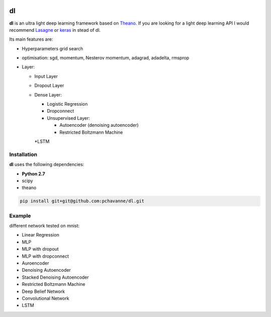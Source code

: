 .. image:: https://travis-ci.org/pchavanne/dl.svg
    :target: https://travis-ci.org/pchavanne/dl

.. image:: https://img.shields.io/coveralls/pchavanne/dl.svg
    :target: https://coveralls.io/r/pchavanne/dl

.. image:: https://img.shields.io/badge/license-MIT-blue.svg
    :target: https://github.com/pchavanne/dl/blob/master/LICENSE


dl
==

**dl** is an ultra light deep learning framework based on Theano_.
If you are looking for a light deep learning API I would recommend Lasagne_ or keras_ in stead of dl.

.. _Theano: https://github.com/Theano/Theano
.. _Lasagne: https://github.com/Lasagne/Lasagne
.. _keras: https://github.com/fchollet/keras

Its main features are:

* Hyperparameters grid search
* optimisation: sgd, momentum, Nesterov momentum, adagrad, adadelta, rmsprop
* Layer:

  * Input Layer
  * Dropout Layer
  * Dense Layer:

    * Logistic Regression
    * Dropconnect
    * Unsupervised Layer:

      * Autoencoder (denoising autoencoder)
      * Restricted Boltzmann Machine
    *LSTM

Installation
------------
**dl** uses the following dependencies:

* **Python 2.7**
* scipy
* theano

.. code-block:: bash

  pip install git+git@github.com:pchavanne/dl.git


Example
-------

different network tested on mnist:

* Linear Regression
* MLP
* MLP with dropout
* MLP with dropconnect
* Auroencoder
* Denoising Autoencoder
* Stacked Denoising Autoencoder
* Restricted Boltzmann Machine
* Deep Belief Network
* Convolutional Network
* LSTM
